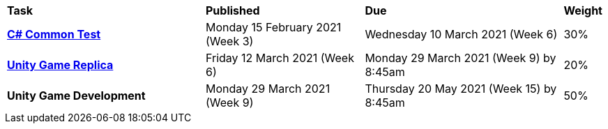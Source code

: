 [cols="5,4,5,1"]
|===

^|*Task*
^|*Published*
^|*Due*
^|*Weight*

{set:cellbgcolor:white}
.^|*<<s1commontest/index.adoc#, C# Common Test>>*
.^|Monday 15 February 2021 (Week 3)
.^|Wednesday 10 March 2021 (Week 6)
^.^|30%

.^|*<<s1assign1/index.adoc#, Unity Game Replica>>*
.^|Friday 12 March 2021 (Week 6)
.^|Monday 29 March 2021 (Week 9) by 8:45am
^.^|20%

.^|*Unity Game Development*
.^|Monday 29 March 2021 (Week 9)
.^|Thursday 20 May 2021  (Week 15) by 8:45am
^.^|50%

|===
